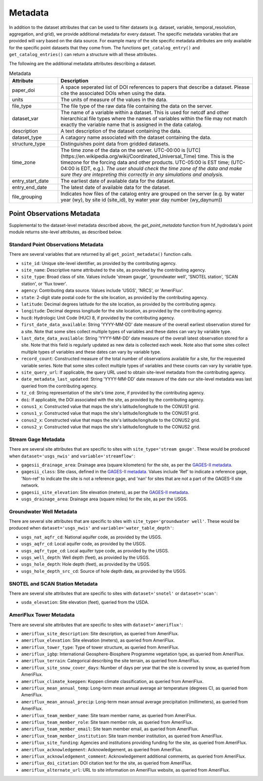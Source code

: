 .. _available_metadata:

Metadata
========

In addition to the dataset attributes that can be used to filter datasets (e.g. dataset, variable, 
temporal_resolution, aggregation, and grid), we provide additional metadata for every dataset. 
The specific metadata variables that are provided will vary based on the data source. For example many 
of the site specific metadata attributes are only available for the specific point datasets that they come 
from. The functions ``get_catalog_entry()`` and ``get_catalog_entries()`` can return a structure with all 
these attributes.

The following are the additional metadata attributes describing a dataset.

.. list-table:: Metadata
    :widths: 25 100
    :header-rows: 1

    * - Attribute
      - Description
    * - paper_doi
      - A space seperated list of DOI references to papers that describe a dataset. Please cite the associated DOIs when using the data.
    * - units
      - The units of measure of the values in the data.
    * - file_type
      - The file type of the raw data file containing the data on the server.
    * - dataset_var
      - The name of a variable within a dataset. This is used for netcdf and other hierarchical file types where the names of variables within the file may not match exactly the variable name that is assigned in the data catalog.    
    * - description
      - A text description of the dataset containing the data.
    * - dataset_type
      - A catagory name associated with the dataset containing the data.
    * - structure_type
      - Distinguishes point data from gridded datasets.
    * - time_zone
      - The time zone of the data on the server. UTC-00:00 is [UTC](https://en.wikipedia.org/wiki/Coordinated_Universal_Time) time.  This is the timezone for the forcing data and other products. UTC-05:00 is EST time; (UTC-04:00 is EDT, e.g.).  *The user should check the time zone of the data and make sure they are intepreting this correctly in any simulations and analysis.*
    * - entry_start_date
      - The earliest date of available data for the dataset.
    * - entry_end_date
      - The latest date of available data for the dataset.
    * - file_grouping
      - Indicates how files of the catalog entry are grouped on the server (e.g. by water year (wy), by site id (site_id), by water year day number (wy_daynum))

.. _point_obs_metadata:

Point Observations Metadata
-----------------------------
Supplemental to the dataset-level metadata described above, the `get_point_metadata` function from hf_hydrodata's point module returns
site-level attributes, as described below. 

Standard Point Observations Metadata
^^^^^^^^^^^^^^^^^^^^^^^^^^^^^^^^^^^^^^^^
There are several variables that are returned by all ``get_point_metadata()`` function calls.

* ``site_id``: Unique site-level identifier, as provided by the contributing agency.
* ``site_name``: Descriptive name attributed to the site, as provided by the contributing agency.
* ``site_type``: Broad class of site. Values include 'stream gauge', 'groundwater well', 'SNOTEL station', 'SCAN station',
  or 'flux tower'.
* ``agency``: Contributing data source. Values include 'USGS', 'NRCS', or 'AmeriFlux'. 
* ``state``: 2-digit state postal code for the site location, as provided by the contributing agency.
* ``latitude``: Decimal degrees latitude for the site location, as provided by the contributing agency.
* ``longitude``: Decimal degress longitude for the site location, as provided by the contributing agency.
* ``huc8``: Hydrologic Unit Code (HUC) 8, if provided by the contributing agency.
* ``first_date_data_available``: String 'YYYY-MM-DD' date measure of the overall earliest observation stored for a site.
  Note that some sites collect multiple types of variables and these dates can vary by variable type.
* ``last_date_data_available``: String 'YYYY-MM-DD' date measure of the overall latest observation stored for a site. 
  Note that this field is regularly updated as new data is collected each week. Note also that some sites collect multiple 
  types of variables and these dates can vary by variable type.
* ``record_count``: Constructed measure of the total number of observations available for a site, for the requested 
  variable series. Note that some sites collect multiple types of variables and these counts can vary by variable type.
* ``site_query_url``: If applicable, the query URL used to obtain site-level metadata from the contributing agency.
* ``date_metadata_last_updated``: String 'YYYY-MM-DD' date measure of the date our site-level metadata was last queried
  from the contributing agency.
* ``tz_cd``: String representation of the site's time zone, if provided by the contributing agency.
* ``doi``: If applicable, the DOI associated with the site, as provided by the contributing agency.
* ``conus1_x``: Constructed value that maps the site's latitude/longitude to the CONUS1 grid.
* ``conus1_y``: Constructed value that maps the site's latitude/longitude to the CONUS1 grid.
* ``conus2_x``: Constructed value that maps the site's latitude/longitude to the CONUS2 grid.
* ``conus2_y``: Constructed value that maps the site's latitude/longitude to the CONUS2 grid.

Stream Gage Metadata
^^^^^^^^^^^^^^^^^^^^^^^^
There are several site attributes that are specific to sites with ``site_type='stream gauge'``. These would
be produced when ``dataset='usgs_nwis'`` and ``variable='streamflow'``: 

* ``gagesii_drainage_area``: Drainage area (square kilometers) for the site, as per the 
  `GAGES-II metadata <https://www.sciencebase.gov/catalog/item/631405bbd34e36012efa304a>`_.
* ``gagesii_class``: Site class, defined in the `GAGES-II metadata <https://www.sciencebase.gov/catalog/item/631405bbd34e36012efa304a>`_.
  Values include 'Ref' to indicate a reference gage, 'Non-ref' to indicate the site is not a reference gage, and 
  'nan' for sites that are not a part of the GAGES-II site network.
* ``gagesii_site_elevation``: Site elevation (meters), as per the `GAGES-II metadata <https://www.sciencebase.gov/catalog/item/631405bbd34e36012efa304a>`_.
* ``usgs_drainage_area``: Drainage area (square miles) for the site, as per the USGS.

Groundwater Well Metadata
^^^^^^^^^^^^^^^^^^^^^^^^^^^^^^
There are several site attributes that are specific to sites with ``site_type='groundwater well'``. These would
be produced when ``dataset='usgs_nwis'`` and ``variable='water_table_depth'``:

* ``usgs_nat_aqfr_cd``: National aquifer code, as provided by the USGS.
* ``usgs_aqfr_cd``: Local aquifer code, as provided by the USGS.
* ``usgs_aqfr_type_cd``: Local aquifer type code, as provided by the USGS.
* ``usgs_well_depth``: Well depth (feet), as provided by the USGS.
* ``usgs_hole_depth``: Hole depth (feet), as provided by the USGS.
* ``usgs_hole_depth_src_cd``: Source of hole depth data, as provided by the USGS.

SNOTEL and SCAN Station Metadata
^^^^^^^^^^^^^^^^^^^^^^^^^^^^^^^^^^^
There are several site attributes that are specific to sites with ``dataset='snotel'`` or 
``dataset='scan'``:

* ``usda_elevation``: Site elevation (feet), queried from the USDA.

AmeriFlux Tower Metadata
^^^^^^^^^^^^^^^^^^^^^^^^^^^^
There are several site attributes that are specific to sites with ``dataset='ameriflux'``:

* ``ameriflux_site_description``: Site description, as queried from AmeriFlux.
* ``ameriflux_elevation``: Site elevation (meters), as queried from AmeriFlux.
* ``ameriflux_tower_type``: Type of tower structure, as queried from AmeriFlux.
* ``ameriflux_igbp``: International Geosphere-Biosphere Programme vegetation type, as queried from AmeriFlux.
* ``ameriflux_terrain``: Categorical describing the site terrain, as queried from AmeriFlux.
* ``ameriflux_site_snow_cover_days``: Number of days per year that the site is covered by snow, as queried from AmeriFlux.
* ``ameriflux_climate_koeppen``: Koppen climate classification, as queried from AmeriFlux.
* ``ameriflux_mean_annual_temp``: Long-term mean annual average air temperature (degrees C), as queried from AmeriFlux.
* ``ameriflux_mean_annual_precip``: Long-term mean annual average precipitation (millimeters), as queried from AmeriFlux.
* ``ameriflux_team_member_name``: Site team member name, as queried from AmeriFlux.
* ``ameriflux_team_member_role``: Site team member role, as queried from AmeriFlux.
* ``ameriflux_team_member_email``: Site team member email, as queried from AmeriFlux.
* ``ameriflux_team_member_institution``: Site team member institution, as queried from AmeriFlux.
* ``ameriflux_site_funding``: Agencies and institutions providing funding for the site, as queried from AmeriFlux.
* ``ameriflux_acknowledgement``: Acknowledgement, as queried from AmeriFlux.
* ``ameriflux_acknowledgement_comment``: Acknowledgement additional comments, as queried from AmeriFlux.
* ``ameriflux_doi_citation``: DOI citation text for the site, as queried from AmeriFlux.
* ``ameriflux_alternate_url``: URL to site information on AmeriFlux website, as queried from AmeriFlux.

